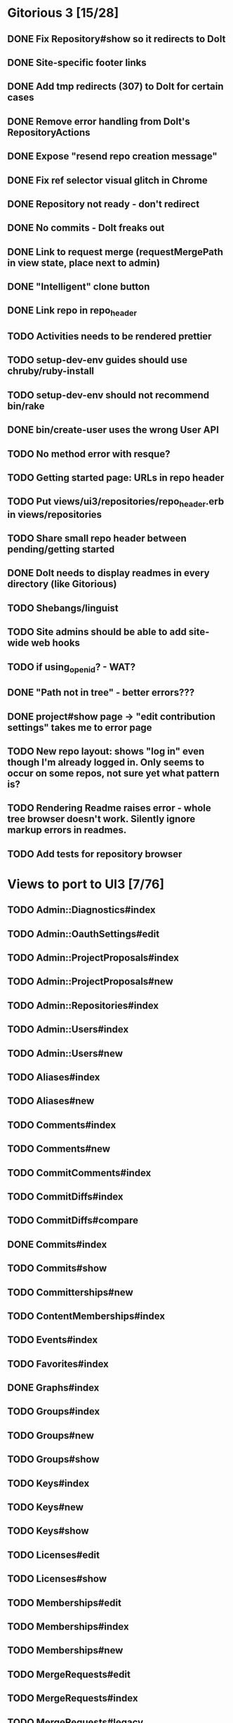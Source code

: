 * Gitorious 3 [15/28]
** DONE Fix Repository#show so it redirects to Dolt
** DONE Site-specific footer links
** DONE Add tmp redirects (307) to Dolt for certain cases
** DONE Remove error handling from Dolt's RepositoryActions
** DONE Expose "resend repo creation message"
** DONE Fix ref selector visual glitch in Chrome
** DONE Repository not ready - don't redirect
** DONE No commits - Dolt freaks out
** DONE Link to request merge (requestMergePath in view state, place next to admin)
** DONE "Intelligent" clone button
** DONE Link repo in repo_header
** TODO Activities needs to be rendered prettier
** TODO setup-dev-env guides should use chruby/ruby-install
** TODO setup-dev-env should not recommend bin/rake
** DONE bin/create-user uses the wrong User API
** TODO No method error with resque?
** TODO Getting started page: URLs in repo header
** TODO Put views/ui3/repositories/repo_header.erb in views/repositories
** TODO Share small repo header between pending/getting started
** DONE Dolt needs to display readmes in every directory (like Gitorious)
** TODO Shebangs/linguist
** TODO Site admins should be able to add site-wide web hooks
** TODO if using_open_id? - WAT?
** DONE "Path not in tree" - better errors???
** DONE project#show page -> "edit contribution settings" takes me to error page
** TODO New repo layout: shows "log in" even though I'm already logged in. Only seems to occur on some repos, not sure yet what pattern is?
** TODO Rendering Readme raises error - whole tree browser doesn't work. Silently ignore markup errors in readmes.
** TODO Add tests for repository browser
* Views to port to UI3 [7/76]
** TODO Admin::Diagnostics#index
** TODO Admin::OauthSettings#edit
** TODO Admin::ProjectProposals#index
** TODO Admin::ProjectProposals#new
** TODO Admin::Repositories#index
** TODO Admin::Users#index
** TODO Admin::Users#new
** TODO Aliases#index
** TODO Aliases#new
** TODO Comments#index
** TODO Comments#new
** TODO CommitComments#index
** TODO CommitDiffs#index
** TODO CommitDiffs#compare
** DONE Commits#index
** TODO Commits#show
** TODO Committerships#new
** TODO ContentMemberships#index
** TODO Events#index
** TODO Favorites#index
** DONE Graphs#index
** TODO Groups#index
** TODO Groups#new
** TODO Groups#show
** TODO Keys#index
** TODO Keys#new
** TODO Keys#show
** TODO Licenses#edit
** TODO Licenses#show
** TODO Memberships#edit
** TODO Memberships#index
** TODO Memberships#new
** TODO MergeRequests#edit
** TODO MergeRequests#index
** TODO MergeRequests#legacy
** TODO MergeRequests#new
** TODO MergeRequests#show
** TODO MergeRequestVersions#show
** TODO Messages#index
** TODO Messages#new
** TODO Messages#sent
** TODO Messages#show
** TODO OpenIdUsers#new
** TODO Pages#edit
** TODO Pages#git_access
** TODO Pages#history
** TODO Pages#index
** TODO Pages#no_page
** TODO Pages#show
** TODO PasswordResets#new
** TODO PasswordResets#reset
** TODO Passwords#edit
** TODO ProjectMemberships#index
** TODO Projects#edit
** TODO Projects#edit_slug
** TODO Projects#index
** TODO Projects#new
** TODO Projects#show
** TODO Repositories#index
** TODO Searches#show
** TODO Sessions#new
** DONE Site#about
** DONE Site#contact
** TODO Site#dashboard
** DONE Site#faq
** TODO Site#index
** TODO Site#public_index
** TODO SiteWikiPages#edit
** TODO SiteWikiPages#git_access
** TODO SiteWikiPages#history
** TODO SiteWikiPages#index
** TODO SiteWikiPages#show
** DONE UserActivations#show
** TODO Users#edit
** DONE Users#new
** TODO Users#show
